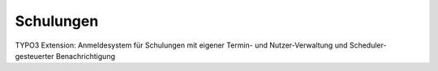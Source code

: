 ==========
Schulungen
==========

TYPO3 Extension: Anmeldesystem für Schulungen mit eigener Termin- und Nutzer-Verwaltung und Scheduler-gesteuerter Benachrichtigung
